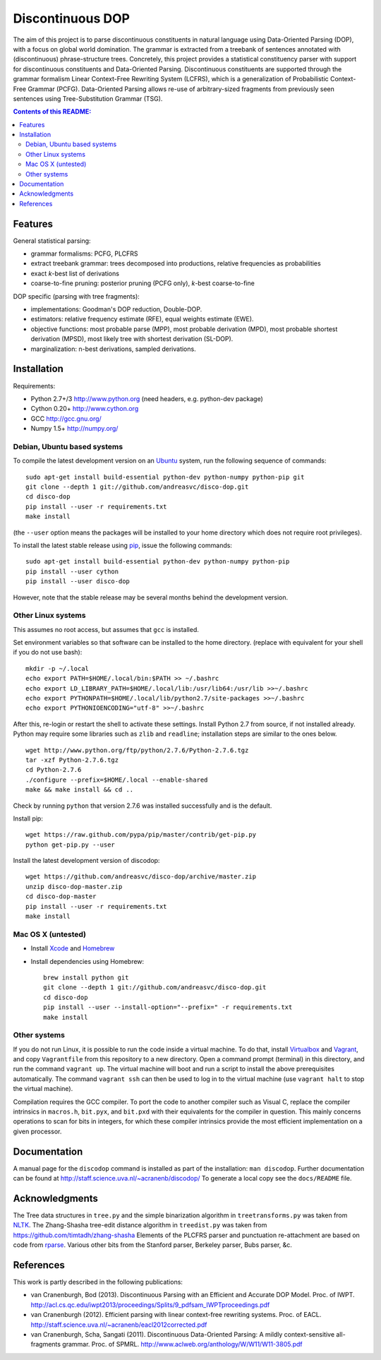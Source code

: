 =================
Discontinuous DOP
=================

.. image:: docs/images/disco-dop.png
   :align: right
   :alt: contrived discontinuous constituent for expository purposes.

The aim of this project is to parse discontinuous constituents in natural
language using Data-Oriented Parsing (DOP), with a focus on global world
domination. The grammar is extracted from a treebank of sentences annotated
with (discontinuous) phrase-structure trees. Concretely, this project provides
a statistical constituency parser with support for discontinuous constituents
and Data-Oriented Parsing. Discontinuous constituents are supported through the
grammar formalism Linear Context-Free Rewriting System (LCFRS), which is a
generalization of Probabilistic Context-Free Grammar (PCFG). Data-Oriented
Parsing allows re-use of arbitrary-sized fragments from previously seen
sentences using Tree-Substitution Grammar (TSG).

.. contents:: Contents of this README:
   :local:

Features
========
General statistical parsing:

- grammar formalisms: PCFG, PLCFRS
- extract treebank grammar: trees decomposed into productions, relative
  frequencies as probabilities
- exact *k*-best list of derivations
- coarse-to-fine pruning: posterior pruning (PCFG only),
  *k*-best coarse-to-fine

DOP specific (parsing with tree fragments):

- implementations: Goodman's DOP reduction, Double-DOP.
- estimators: relative frequency estimate (RFE), equal weights estimate (EWE).
- objective functions: most probable parse (MPP),
  most probable derivation (MPD), most probable shortest derivation (MPSD),
  most likely tree with shortest derivation (SL-DOP).
- marginalization: n-best derivations, sampled derivations.

.. image:: docs/images/runexp.png
   :alt: screenshot of parse tree produced by parser

Installation
============

Requirements:

- Python 2.7+/3   http://www.python.org (need headers, e.g. python-dev package)
- Cython 0.20+    http://www.cython.org
- GCC             http://gcc.gnu.org/
- Numpy 1.5+      http://numpy.org/

Debian, Ubuntu based systems
----------------------------
To compile the latest development version on an `Ubuntu <http://www.ubuntu.com>`_ system,
run the following sequence of commands::

    sudo apt-get install build-essential python-dev python-numpy python-pip git
    git clone --depth 1 git://github.com/andreasvc/disco-dop.git
    cd disco-dop
    pip install --user -r requirements.txt
    make install

(the ``--user`` option means the packages will be installed to your home
directory which does not require root privileges).

To install the latest stable release using `pip <http://www.pip-installer.org>`_,
issue the following commands::

    sudo apt-get install build-essential python-dev python-numpy python-pip
    pip install --user cython
    pip install --user disco-dop

However, note that the stable release may be several months behind the development version.

Other Linux systems
-------------------
This assumes no root access, but assumes that ``gcc`` is installed.

Set environment variables so that software can be installed to the home directory.
(replace with equivalent for your shell if you do not use bash)::

    mkdir -p ~/.local
    echo export PATH=$HOME/.local/bin:$PATH >> ~/.bashrc
    echo export LD_LIBRARY_PATH=$HOME/.local/lib:/usr/lib64:/usr/lib >>~/.bashrc
    echo export PYTHONPATH=$HOME/.local/lib/python2.7/site-packages >>~/.bashrc
    echo export PYTHONIOENCODING="utf-8" >>~/.bashrc

After this, re-login or restart the shell to activate these settings.
Install Python 2.7 from source, if not installed already.
Python may require some libraries such as ``zlib`` and ``readline``;
installation steps are similar to the ones below.

::

    wget http://www.python.org/ftp/python/2.7.6/Python-2.7.6.tgz
    tar -xzf Python-2.7.6.tgz
    cd Python-2.7.6
    ./configure --prefix=$HOME/.local --enable-shared
    make && make install && cd ..

Check by running ``python`` that version 2.7.6 was installed successfully and
is the default.

Install pip::

    wget https://raw.github.com/pypa/pip/master/contrib/get-pip.py
    python get-pip.py --user

Install the latest development version of discodop::

    wget https://github.com/andreasvc/disco-dop/archive/master.zip
    unzip disco-dop-master.zip
    cd disco-dop-master
    pip install --user -r requirements.txt
    make install

Mac OS X (untested)
-------------------
- Install `Xcode <https://developer.apple.com/>`_ and `Homebrew <http://brew.sh>`_
- Install dependencies using Homebrew::

    brew install python git
    git clone --depth 1 git://github.com/andreasvc/disco-dop.git
    cd disco-dop
    pip install --user --install-option="--prefix=" -r requirements.txt
    make install

Other systems
-------------
If you do not run Linux, it is possible to run the code inside a virtual machine.
To do that, install `Virtualbox <https://www.virtualbox.org/wiki/Downloads>`_
and `Vagrant <http://docs.vagrantup.com/v2/installation/>`_,
and copy ``Vagrantfile`` from this repository to a new directory. Open a
command prompt (terminal) in this directory, and run the command
``vagrant up``. The virtual machine will boot and run a script to install the
above prerequisites automatically. The command ``vagrant ssh`` can then be used
to log in to the virtual machine (use ``vagrant halt`` to stop the virtual
machine).

Compilation requires the GCC compiler. To port the code to another compiler such
as Visual C, replace the compiler intrinsics in ``macros.h``, ``bit.pyx``, and
``bit.pxd`` with their equivalents for the compiler in question. This mainly
concerns operations to scan for bits in integers, for which these compiler
intrinsics provide the most efficient implementation on a given processor.


Documentation
=============
A manual page for the ``discodop`` command is installed as part of the
installation: ``man discodop``. Further documentation can be found at
http://staff.science.uva.nl/~acranenb/discodop/
To generate a local copy see the ``docs/README`` file.

Acknowledgments
===============

The Tree data structures in ``tree.py`` and the simple binarization algorithm in
``treetransforms.py`` was taken from `NLTK <http://www.nltk.org>`_.
The Zhang-Shasha tree-edit distance algorithm in ``treedist.py`` was taken from
https://github.com/timtadh/zhang-shasha
Elements of the PLCFRS parser and punctuation re-attachment are based on code from
`rparse <http://wolfgang-maier.de/rparse>`_. Various other bits from the
Stanford parser, Berkeley parser, Bubs parser, &c.

References
==========
This work is partly described in the following publications:

- van Cranenburgh, Bod (2013). Discontinuous Parsing with an Efficient and Accurate DOP Model.
  Proc. of IWPT.
  http://acl.cs.qc.edu/iwpt2013/proceedings/Splits/9_pdfsam_IWPTproceedings.pdf
- van Cranenburgh (2012). Efficient parsing with linear context-free rewriting
  systems. Proc. of EACL.
  http://staff.science.uva.nl/~acranenb/eacl2012corrected.pdf
- van Cranenburgh, Scha, Sangati (2011). Discontinuous Data-Oriented Parsing:
  A mildly context-sensitive all-fragments grammar. Proc. of SPMRL.
  http://www.aclweb.org/anthology/W/W11/W11-3805.pdf

